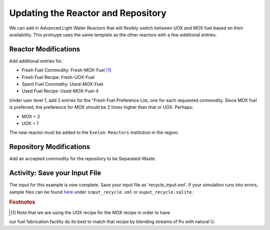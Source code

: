 Updating the Reactor and Repository
=====================================

We can add in Advanced Light Water Reactors that will flexibly switch between 
UOX and MOX fuel based on their availability. This protoype uses the same 
template as the other reactors with a few additional entries.  

Reactor Modifications
----------------------

Add additional entries for:

* Fresh Fuel Commodity: Fresh-MOX-Fuel [#f1]_ 
* Fresh Fuel Recipe: Fresh-UOX-Fuel
* Spent Fuel Commidity: Used-MOX-Fuel
* Used Fuel Recipe: Used-MOX-Fuel-4



Under user level 1, add 2 entries for the "Fresh Fuel Preference List,
one for each requested commodity.  Since MOX fuel is preferred, the
preference for MOX should be 2 times higher than that or UOX.  Perhaps:

* MOX = 2
* UOX = 1

The new reactor must be added to the ``Exelon Reactors`` institution in the region.


Repository Modifications
--------------------------
Add an accepted commodity for the repository to be Separated-Waste.

Activity: Save your Input File
--------------------
The input for this example is now complete. Save your input file as 'recycle_input.xml'. If 
your simulation runs into errors, sample files can be found `here 
<https://doi.org/10.5281/zenodo.4299079>`_ under ``input_recycle.xml`` 
or ``ouput_recycle.sqlite``.


.. rubric:: Footnotes

.. [#f1] Note that we are using the UOX recipe for the MOX recipe in order to have 
our fuel fabrication facility do its best to match that recipe by blending streams of Pu with natural U.
